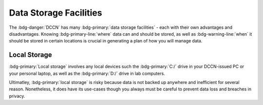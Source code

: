 Data Storage Facilities
********

The :bdg-danger:`DCCN` has many :bdg-primary:`data storage facilities` - each with their own advantages and disadvantages. 
Knowing :bdg-primary-line:`where` data can and should be stored, as well as :bdg-warning-line:`when` it should be stored in certain locations is crucial in generating a plan of how you will manage data.

Local Storage
=====

:bdg-primary:`Local storage` involves any local devices such the :bdg-primary:`C:/` drive in your DCCN-issued PC or your personal laptop,
as well as the :bdg-primary:`D:/` drive in lab computers.

.. dropdown:: Advantages 

    Using :bdg-primary:`local storage` can be helpful in multiple :bdg-warning:`stages of the research cycle`. 
    One common use case is if you have a software package that cannot be downloaded on :bdg-primary:`High Performance Storage` - 
    in this case it is best to work with data on your personal PC or on the PC issued to you by the Technical Group. 
    Similarly, if you are collecting data in the lab and you are writing data while the experiment is running, you may wish to write the data to the local 
    storage of the lab computer.

.. dropdown:: Disadvantages

    When conducting analysis on your personal PC or the PC issued to you by the Technical Group, you will need to download your research data onto your device. 
    In such cases, you **MUST** already have anonymized data in case of a data leak from your local storage. 
    Also, downloading all of the research data may take a long time depending on the size of the data set you are analyzing. 
    Similarly, such analyses generally can be run much faster on the :bdg-primary:`HPC cluster` and may require more RAM than your PC has. 
    Finally, your PC can crash at any moment and all data can be lost, so you must constantly re-upload your data to :bdg-primary:`High Performance Storage` 
    to mitigate potential data loss.

Ultimatley, :bdg-primary:`local storage` is risky because data is not backed up anywhere and inefficient for several reason. 
Nonetheless, it does have its use-cases though you always must be careful to prevent data loss and breaches in privacy.
